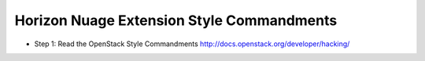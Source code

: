 Horizon Nuage Extension Style Commandments
==========================================

- Step 1: Read the OpenStack Style Commandments
  http://docs.openstack.org/developer/hacking/
